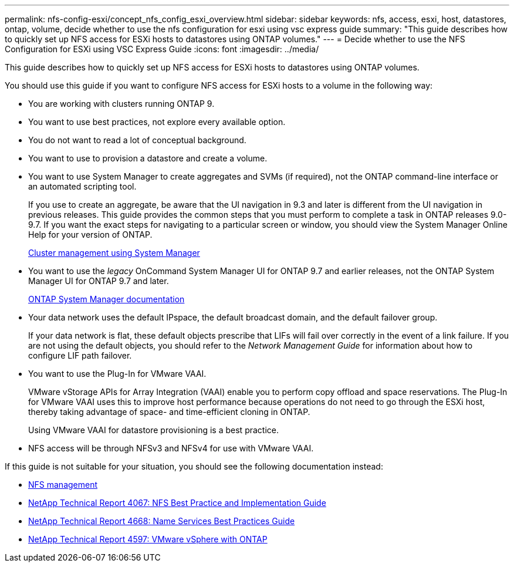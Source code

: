 ---
permalink: nfs-config-esxi/concept_nfs_config_esxi_overview.html
sidebar: sidebar
keywords: nfs, access, esxi, host, datastores, ontap, volume, decide whether to use the nfs configuration for esxi using vsc express guide
summary: "This guide describes how to quickly set up NFS access for ESXi hosts to datastores using ONTAP volumes."
---
= Decide whether to use the NFS Configuration for ESXi using VSC Express Guide
:icons: font
:imagesdir: ../media/

[.lead]
This guide describes how to quickly set up NFS access for ESXi hosts to datastores using ONTAP volumes.

You should use this guide if you want to configure NFS access for ESXi hosts to a volume in the following way:

* You are working with clusters running ONTAP 9.
* You want to use best practices, not explore every available option.
* You do not want to read a lot of conceptual background.
* You want to use to provision a datastore and create a volume.
* You want to use System Manager to create aggregates and SVMs (if required), not the ONTAP command-line interface or an automated scripting tool.
+
If you use to create an aggregate, be aware that the UI navigation in 9.3 and later is different from the UI navigation in previous releases. This guide provides the common steps that you must perform to complete a task in ONTAP releases 9.0-9.7. If you want the exact steps for navigating to a particular screen or window, you should view the System Manager Online Help for your version of ONTAP.
+
https://docs.netapp.com/ontap-9/topic/com.netapp.doc.onc-sm-help/GUID-DF04A607-30B0-4B98-99C8-CB065C64E670.html[Cluster management using System Manager]

* You want to use the _legacy_ OnCommand System Manager UI for ONTAP 9.7 and earlier releases, not the ONTAP System Manager UI for ONTAP 9.7 and later.
+
https://docs.netapp.com/us-en/ontap/[ONTAP System Manager documentation]

* Your data network uses the default IPspace, the default broadcast domain, and the default failover group.
+
If your data network is flat, these default objects prescribe that LIFs will fail over correctly in the event of a link failure. If you are not using the default objects, you should refer to the _Network Management Guide_ for information about how to configure LIF path failover.

* You want to use the Plug-In for VMware VAAI.
+
VMware vStorage APIs for Array Integration (VAAI) enable you to perform copy offload and space reservations. The Plug-In for VMware VAAI uses this to improve host performance because operations do not need to go through the ESXi host, thereby taking advantage of space- and time-efficient cloning in ONTAP.
+
Using VMware VAAI for datastore provisioning is a best practice.

* NFS access will be through NFSv3 and NFSv4 for use with VMware VAAI.

If this guide is not suitable for your situation, you should see the following documentation instead:

* https://docs.netapp.com/ontap-9/topic/com.netapp.doc.cdot-famg-nfs/home.html[NFS management]
* http://www.netapp.com/us/media/tr-4067.pdf[NetApp Technical Report 4067: NFS Best Practice and Implementation Guide]
* https://www.netapp.com/pdf.html?item=/media/16328-tr-4668pdf.pdf[NetApp Technical Report 4668: Name Services Best Practices Guide]
* http://www.netapp.com/us/media/tr-4597.pdf[NetApp Technical Report 4597: VMware vSphere with ONTAP]
